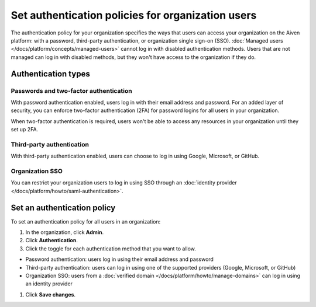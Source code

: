 Set authentication policies for organization users 
===================================================

The authentication policy for your organization specifies the ways that users can access your organization on the Aiven platform: with a password, third-party authentication, or organization single sign-on (SSO). :doc:`Managed users </docs/platform/concepts/managed-users>` cannot log in with disabled authentication methods. Users that are not managed can log in with disabled methods, but they won't have access to the organization if they do.

Authentication types
---------------------

Passwords and two-factor authentication
~~~~~~~~~~~~~~~~~~~~~~~~~~~~~~~~~~~~~~~~

With password authentication enabled, users log in with their email address and password. For an added layer of security, you can enforce two-factor authentication (2FA) for password logins for all users in your organization.

When two-factor authentication is required, users won't be able to access any resources in your organization until they set up 2FA.

Third-party authentication
~~~~~~~~~~~~~~~~~~~~~~~~~~~

With third-party authentication enabled, users can choose to log in using Google, Microsoft, or GitHub.

Organization SSO
~~~~~~~~~~~~~~~~~

You can restrict your organization users to log in using SSO through an :doc:`identity provider </docs/platform/howto/saml-authentication>`.  

Set an authentication policy 
------------------------------

To set an authentication policy for all users in an organization:

#. In the organization, click **Admin**.

#. Click **Authentication**.

#. Click the toggle for each authentication method that you want to allow.

* Password authentication: users log in using their email address and password
* Third-party authentication: users can log in using one of the supported providers (Google, Microsoft, or GitHub)
* Organization SSO: users from a :doc:`verified domain </docs/platform/howto/manage-domains>` can log in using an identity provider

#. Click **Save changes**.


